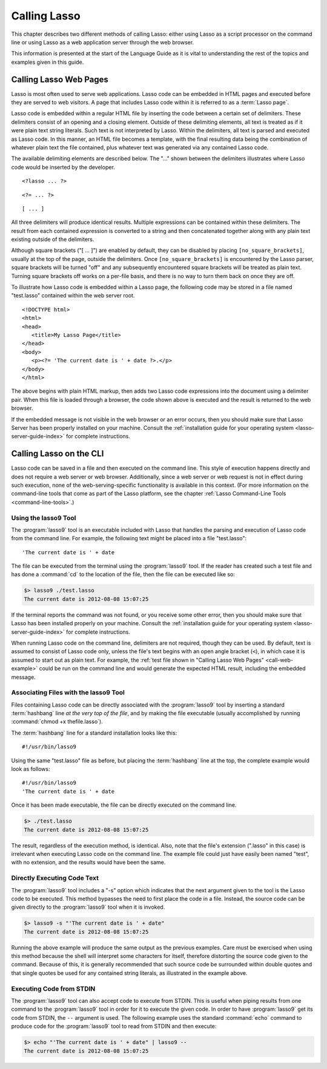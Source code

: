 .. http://www.lassosoft.com/Language-Guide-Calling-Lasso
.. _calling-lasso:

*************
Calling Lasso
*************

This chapter describes two different methods of calling Lasso: either using
Lasso as a script processor on the command line or using Lasso as a web
application server through the web browser.

This information is presented at the start of the Language Guide as it is vital
to understanding the rest of the topics and examples given in this guide.


Calling Lasso Web Pages
=======================

Lasso is most often used to serve web applications. Lasso code can be embedded
in HTML pages and executed before they are served to web visitors. A page that
includes Lasso code within it is referred to as a :term:`Lasso page`.

Lasso code is embedded within a regular HTML file by inserting the code between
a certain set of delimiters. These delimiters consist of an opening and a
closing element. Outside of these delimiting elements, all text is treated as if
it were plain text string literals. Such text is not interpreted by Lasso.
Within the delimiters, all text is parsed and executed as Lasso code. In this
manner, an HTML file becomes a template, with the final resulting data being the
combination of whatever plain text the file contained, plus whatever text was
generated via any contained Lasso code.

The available delimiting elements are described below. The "..." shown between
the delimiters illustrates where Lasso code would be inserted by the developer.

::

   <?lasso ... ?>

::

   <?= ... ?>

::

   [ ... ]

All three delimiters will produce identical results. Multiple expressions can be
contained within these delimiters. The result from each contained expression is
converted to a string and then concatenated together along with any plain text
existing outside of the delimiters.

Although square brackets ("[ ... ]") are enabled by default, they can be
disabled by placing ``[no_square_brackets]``, usually at the top of the page,
outside the delimiters. Once ``[no_square_brackets]`` is encountered by the
Lasso parser, square brackets will be turned "off" and any subsequently
encountered square brackets will be treated as plain text. Turning square
brackets off works on a per-file basis, and there is no way to turn them back on
once they are off.

To illustrate how Lasso code is embedded within a Lasso page, the following code
may be stored in a file named "test.lasso" contained within the web server root.

.. _call-web-example:

::

   <!DOCTYPE html>
   <html>
   <head>
      <title>My Lasso Page</title>
   </head>
   <body>
      <p><?= 'The current date is ' + date ?>.</p>
   </body>
   </html>

The above begins with plain HTML markup, then adds two Lasso code expressions
into the document using a delimiter pair. When this file is loaded through a
browser, the code shown above is executed and the result is returned to the web
browser.

If the embedded message is not visible in the web browser or an error occurs,
then you should make sure that Lasso Server has been properly installed on your
machine. Consult the :ref:`installation guide for your operating system
<lasso-server-guide-index>` for complete instructions.


.. _calling-lasso-cli:

Calling Lasso on the CLI
========================

Lasso code can be saved in a file and then executed on the command line. This
style of execution happens directly and does not require a web server or web
browser. Additionally, since a web server or web request is not in effect during
such execution, none of the web-serving-specific functionality is available in
this context. (For more information on the command-line tools that come as part
of the Lasso platform, see the chapter :ref:`Lasso Command-Line Tools
<command-line-tools>`.)


Using the lasso9 Tool
---------------------

The :program:`lasso9` tool is an executable included with Lasso that handles the
parsing and execution of Lasso code from the command line. For example, the
following text might be placed into a file "test.lasso"::

   'The current date is ' + date

The file can be executed from the terminal using the :program:`lasso9` tool. If
the reader has created such a test file and has done a :command:`cd` to the
location of the file, then the file can be executed like so:

.. code-block:: none

   $> lasso9 ./test.lasso
   The current date is 2012-08-08 15:07:25

If the terminal reports the command was not found, or you receive some other
error, then you should make sure that Lasso has been installed properly on your
machine. Consult the :ref:`installation guide for your operating system
<lasso-server-guide-index>` for complete instructions.

When running Lasso code on the command line, delimiters are not required, though
they can be used. By default, text is assumed to consist of Lasso code only,
unless the file's text begins with an open angle bracket (``<``), in which case
it is assumed to start out as plain text. For example, the :ref:`test file shown
in "Calling Lasso Web Pages" <call-web-example>` could be run on the command
line and would generate the expected HTML result, including the embedded
message.


Associating Files with the lasso9 Tool
--------------------------------------

Files containing Lasso code can be directly associated with the
:program:`lasso9` tool by inserting a standard :term:`hashbang` line *at the
very top of the file*, and by making the file executable (usually accomplished
by running :command:`chmod +x thefile.lasso`).

The :term:`hashbang` line for a standard installation looks like this::

   #!/usr/bin/lasso9

Using the same "test.lasso" file as before, but placing the :term:`hashbang`
line at the top, the complete example would look as follows::

   #!/usr/bin/lasso9
   'The current date is ' + date

Once it has been made executable, the file can be directly executed on the
command line.

.. code-block:: none

   $> ./test.lasso
   The current date is 2012-08-08 15:07:25

The result, regardless of the execution method, is identical. Also, note that
the file's extension (".lasso" in this case) is irrelevant when executing Lasso
code on the command line. The example file could just have easily been named
"test", with no extension, and the results would have been the same.


Directly Executing Code Text
----------------------------

The :program:`lasso9` tool includes a "-s" option which indicates that the next
argument given to the tool is the Lasso code to be executed. This method
bypasses the need to first place the code in a file. Instead, the source code
can be given directly to the :program:`lasso9` tool when it is invoked.

.. code-block:: none

   $> lasso9 -s "'The current date is ' + date"
   The current date is 2012-08-08 15:07:25

Running the above example will produce the same output as the previous examples.
Care must be exercised when using this method because the shell will interpret
some characters for itself, therefore distorting the source code given to the
command. Because of this, it is generally recommended that such source code be
surrounded within double quotes and that single quotes be used for any contained
string literals, as illustrated in the example above.


Executing Code from STDIN
-------------------------

The :program:`lasso9` tool can also accept code to execute from STDIN. This is
useful when piping results from one command to the :program:`lasso9` tool in
order for it to execute the given code. In order to have :program:`lasso9` get
its code from STDIN, the ``--`` argument is used. The following example uses the
standard :command:`echo` command to produce code for the :program:`lasso9` tool
to read from STDIN and then execute:

.. code-block:: none

   $> echo "'The current date is ' + date" | lasso9 --
   The current date is 2012-08-08 15:07:25
